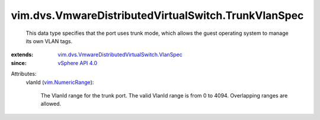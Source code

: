 .. _vSphere API 4.0: ../../../vim/version.rst#vimversionversion5

.. _vim.NumericRange: ../../../vim/NumericRange.rst

.. _vim.dvs.VmwareDistributedVirtualSwitch.VlanSpec: ../../../vim/dvs/VmwareDistributedVirtualSwitch/VlanSpec.rst


vim.dvs.VmwareDistributedVirtualSwitch.TrunkVlanSpec
====================================================
  This data type specifies that the port uses trunk mode, which allows the guest operating system to manage its own VLAN tags.
:extends: vim.dvs.VmwareDistributedVirtualSwitch.VlanSpec_
:since: `vSphere API 4.0`_

Attributes:
    vlanId (`vim.NumericRange`_):

       The VlanId range for the trunk port. The valid VlanId range is from 0 to 4094. Overlapping ranges are allowed.
